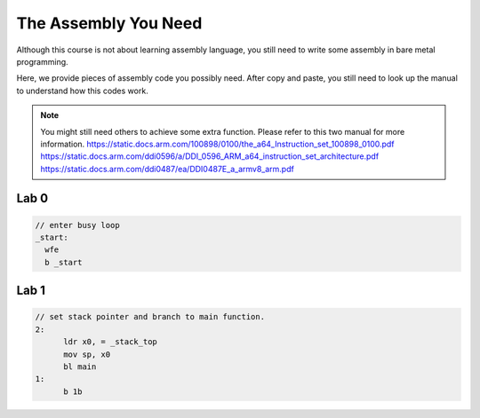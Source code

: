 The Assembly You Need
======================

Although this course is not about learning assembly language,
you still need to write some assembly in bare metal programming.

Here, we provide pieces of assembly code you possibly need.
After copy and paste, you still need to look up the manual to understand how this codes work.


.. note::
  You might still need others to achieve some extra function.
  Please refer to this two manual for more information.
  https://static.docs.arm.com/100898/0100/the_a64_Instruction_set_100898_0100.pdf
  https://static.docs.arm.com/ddi0596/a/DDI_0596_ARM_a64_instruction_set_architecture.pdf
  https://static.docs.arm.com/ddi0487/ea/DDI0487E_a_armv8_arm.pdf


Lab 0
-----

.. code-block:: c
  
  // enter busy loop
  _start:
    wfe
    b _start

Lab 1
-----

.. code-block:: c

  // set stack pointer and branch to main function.
  2:
  	ldr x0, = _stack_top
  	mov sp, x0
  	bl main
  1:
  	b 1b